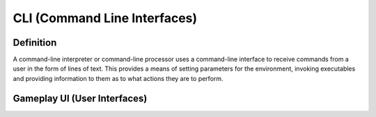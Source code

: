 **CLI (Command Line Interfaces)**
==================================
Definition
-----------
A command-line interpreter or command-line processor uses a command-line interface to receive commands from a user in the form of lines of text. This provides a means of setting parameters for the environment, invoking executables and providing information to them as to what actions they are to perform.

Gameplay UI (User Interfaces)
------------------------------
.. image:: ../images/gameplay-ui.png
  :alt: gameplay-ui

